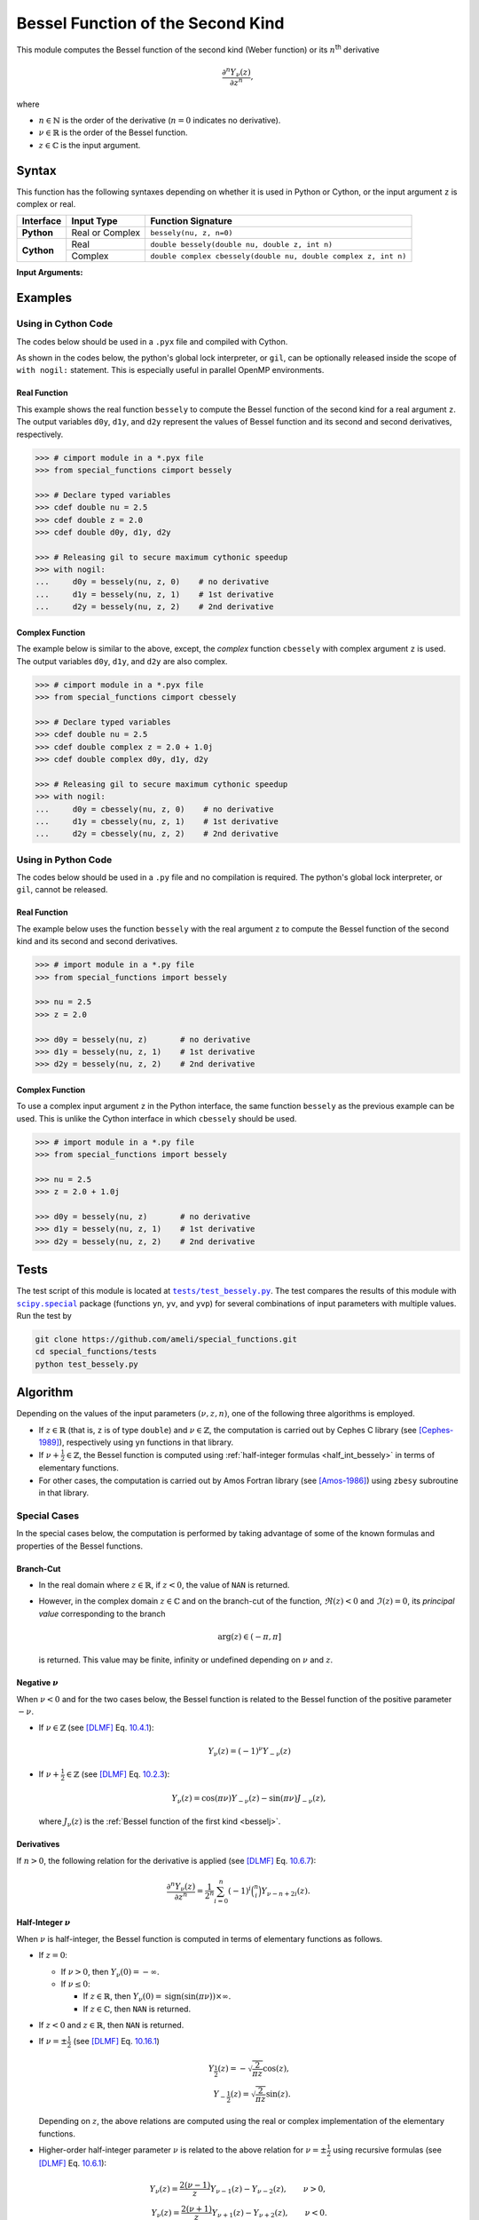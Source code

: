 .. _bessely:

**********************************
Bessel Function of the Second Kind
**********************************

This module computes the Bessel function of the second kind (Weber function) or its :math:`n`:superscript:`th` derivative

.. math::

    \frac{\partial^n Y_{\nu}(z)}{\partial z^n},

where

* :math:`n \in \mathbb{N}` is the order of the derivative (:math:`n = 0` indicates no derivative).
* :math:`\nu \in \mathbb{R}` is the order of the Bessel function.
* :math:`z \in \mathbb{C}` is the input argument.
  

======
Syntax
======

This function has the following syntaxes depending on whether it is used in Python or Cython, or the input argument ``z`` is complex or real.

+------------+-----------------+-----------------------------------------------------------------+
| Interface  | Input Type      | Function Signature                                              |
+============+=================+=================================================================+
| **Python** | Real or Complex | ``bessely(nu, z, n=0)``                                         |
+------------+-----------------+-----------------------------------------------------------------+
| **Cython** | Real            | ``double bessely(double nu, double z, int n)``                  |
+            +-----------------+-----------------------------------------------------------------+
|            | Complex         | ``double complex cbessely(double nu, double complex z, int n)`` |
+------------+-----------------+-----------------------------------------------------------------+

**Input Arguments:**

.. attribute:: nu
   :type: double
    
   The parameter :math:`\nu` of Bessel function.

.. attribute:: z
   :type: double or double complex

   The input argument :math:`z` of Bessel function.

   * In *Python*, the function ``bessely`` accepts ``double`` and ``double complex`` types.
   * In *Cython*, the function ``bessely`` accepts ``double`` type.
   * In *Cython*, the function ``cbessely`` accepts ``double complex`` type.

.. attribute:: n
   :type: int
   :value: 0

   The order :math:`n` of the derivative of Bessel function. Zero indicates no derivative.

   * For the *Python* interface, the default value is ``0`` and this argument may not be provided.
   * For the *Cython* interfaces, no default value is defined and this argument should be provided.


.. seealso::

   * :ref:`Bessel function of the first kind <besselj>`.
   * :ref:`Bessel function of the third kind <besselh>`.


========
Examples
========
 
--------------------
Using in Cython Code
--------------------

The codes below should be used in a ``.pyx`` file and compiled with Cython.

As shown in the codes below, the python's global lock interpreter, or ``gil``, can be optionally released inside the scope of ``with nogil:`` statement. This is especially useful in parallel OpenMP environments.

~~~~~~~~~~~~~
Real Function
~~~~~~~~~~~~~

This example shows the real function ``bessely`` to compute the Bessel function of the second kind for a real argument ``z``. The output variables ``d0y``, ``d1y``, and ``d2y`` represent the values of Bessel function and its second and second derivatives, respectively.

.. code-block:: python

    >>> # cimport module in a *.pyx file
    >>> from special_functions cimport bessely

    >>> # Declare typed variables
    >>> cdef double nu = 2.5
    >>> cdef double z = 2.0
    >>> cdef double d0y, d1y, d2y

    >>> # Releasing gil to secure maximum cythonic speedup
    >>> with nogil:
    ...     d0y = bessely(nu, z, 0)    # no derivative
    ...     d1y = bessely(nu, z, 1)    # 1st derivative
    ...     d2y = bessely(nu, z, 2)    # 2nd derivative

~~~~~~~~~~~~~~~~
Complex Function
~~~~~~~~~~~~~~~~

The example below is similar to the above, except, the *complex* function ``cbessely`` with complex argument ``z`` is used. The output variables ``d0y``, ``d1y``, and ``d2y`` are also complex.

.. code-block:: python

    >>> # cimport module in a *.pyx file
    >>> from special_functions cimport cbessely

    >>> # Declare typed variables
    >>> cdef double nu = 2.5
    >>> cdef double complex z = 2.0 + 1.0j
    >>> cdef double complex d0y, d1y, d2y

    >>> # Releasing gil to secure maximum cythonic speedup
    >>> with nogil:
    ...     d0y = cbessely(nu, z, 0)    # no derivative
    ...     d1y = cbessely(nu, z, 1)    # 1st derivative
    ...     d2y = cbessely(nu, z, 2)    # 2nd derivative

--------------------
Using in Python Code
--------------------

The codes below should be used in a ``.py`` file and no compilation is required. The python's global lock interpreter, or ``gil``, cannot be released.

~~~~~~~~~~~~~
Real Function
~~~~~~~~~~~~~

The example below uses the function ``bessely`` with the real argument ``z`` to compute the Bessel function of the second kind and its second and second derivatives.

.. code-block:: python

    >>> # import module in a *.py file
    >>> from special_functions import bessely

    >>> nu = 2.5
    >>> z = 2.0

    >>> d0y = bessely(nu, z)       # no derivative
    >>> d1y = bessely(nu, z, 1)    # 1st derivative
    >>> d2y = bessely(nu, z, 2)    # 2nd derivative

~~~~~~~~~~~~~~~~
Complex Function
~~~~~~~~~~~~~~~~

To use a complex input argument ``z`` in the Python interface, the same function ``bessely`` as the previous example can be used. This is unlike the Cython interface in which ``cbessely`` should be used.

.. code-block:: python

    >>> # import module in a *.py file
    >>> from special_functions import bessely

    >>> nu = 2.5
    >>> z = 2.0 + 1.0j

    >>> d0y = bessely(nu, z)       # no derivative
    >>> d1y = bessely(nu, z, 1)    # 1st derivative
    >>> d2y = bessely(nu, z, 2)    # 2nd derivative


=====
Tests
=====

The test script of this module is located at |tests/test_bessely.py|_. The test compares the results of this module with |scipy.special|_ package (functions ``yn``, ``yv``, and ``yvp``) for several combinations of input parameters with multiple values. Run the test by

.. code::

    git clone https://github.com/ameli/special_functions.git
    cd special_functions/tests
    python test_bessely.py

.. |tests/test_bessely.py| replace:: ``tests/test_bessely.py``
.. _tests/test_bessely.py: https://github.com/ameli/special_functions/blob/main/tests/test_bessely.py

.. |scipy.special| replace:: ``scipy.special``
.. _scipy.special: https://docs.scipy.org/doc/scipy/reference/special.html

=========
Algorithm
=========

Depending on the values of the input parameters :math:`(\nu, z, n)`, one of the following three algorithms is employed.

* If :math:`z \in \mathbb{R}` (that is, ``z`` is of type ``double``) and :math:`\nu \in \mathbb{Z}`, the computation is carried out by Cephes C library (see [Cephes-1989]_), respectively using ``yn`` functions in that library.
* If :math:`\nu + \frac{1}{2} \in \mathbb{Z}`, the Bessel function is computed using :ref:`half-integer formulas <half_int_bessely>` in terms of elementary functions.
* For other cases, the computation is carried out by Amos Fortran library (see [Amos-1986]_) using ``zbesy`` subroutine in that library.

-------------
Special Cases
-------------

In the special cases below, the computation is performed by taking advantage of some of the known formulas and properties of the Bessel functions.

~~~~~~~~~~
Branch-Cut
~~~~~~~~~~

* In the real domain where :math:`z \in\mathbb{R}`, if :math:`z < 0`, the value of ``NAN`` is returned.
* However, in the complex domain :math:`z \in\mathbb{C}` and on the branch-cut of the function, :math:`\Re(z) < 0` and :math:`\Im(z) = 0`, its *principal value* corresponding to the branch
  
  .. math::
      
      \mathrm{arg}(z) \in (-\pi, \pi]
      
  is returned. This value may be finite, infinity or undefined depending on :math:`\nu` and :math:`z`.

~~~~~~~~~~~~~~~~~~~~
Negative :math:`\nu`
~~~~~~~~~~~~~~~~~~~~

When :math:`\nu < 0` and for the two cases below, the Bessel function is related to the Bessel function of the positive parameter :math:`-\nu`.

* If :math:`\nu \in \mathbb{Z}` (see [DLMF]_ Eq. `10.4.1 <https://dlmf.nist.gov/10.4#E1>`_):

  .. math::

      Y_{\nu}(z) = (-1)^{\nu} Y_{-\nu}(z)

* If :math:`\nu + \frac{1}{2} \in \mathbb{Z}` (see [DLMF]_ Eq. `10.2.3 <https://dlmf.nist.gov/10.2#E3>`_):

  .. math::

      Y_{\nu}(z) = \cos(\pi \nu) Y_{-\nu}(z) - \sin(\pi \nu) J_{-\nu}(z),

  where :math:`J_{\nu}(z)` is the :ref:`Bessel function of the first kind <besselj>`.

~~~~~~~~~~~
Derivatives
~~~~~~~~~~~

If :math:`n > 0`, the following relation for the derivative is applied (see [DLMF]_ Eq. `10.6.7 <https://dlmf.nist.gov/10.6#E7>`_):

.. math::
   
   \frac{\partial^n Y_{\nu}(z)}{\partial z^n} = \frac{1}{2^n} \sum_{i = 0}^n (-1)^i \binom{n}{i} Y_{\nu - n + 2i}(z).

.. _half_int_bessely:

~~~~~~~~~~~~~~~~~~~~~~~~
Half-Integer :math:`\nu`
~~~~~~~~~~~~~~~~~~~~~~~~

When :math:`\nu` is half-integer, the Bessel function is computed in terms of elementary functions as follows.

* If :math:`z = 0`:

  * If :math:`\nu > 0`, then :math:`Y_{\nu}(0) = -\infty`.
  * If :math:`\nu \leq 0`:
    
    * If :math:`z \in \mathbb{R}`, then :math:`Y_{\nu}(0) = \mathrm{sign}(\sin(\pi \nu)) \times \infty`.
    * If :math:`z \in \mathbb{C}`, then ``NAN`` is returned.

* If :math:`z < 0` and :math:`z \in \mathbb{R}`, then ``NAN`` is returned.

* If :math:`\nu = \pm \frac{1}{2}` (see [DLMF]_ Eq. `10.16.1 <https://dlmf.nist.gov/10.16#E1>`_)

  .. math::

      Y_{\frac{1}{2}}(z) = -\sqrt{\frac{2}{\pi z}} \cos(z), \\
      Y_{-\frac{1}{2}}(z) = \sqrt{\frac{2}{\pi z}} \sin(z).

  Depending on :math:`z`, the above relations are computed using the real or complex implementation of the elementary functions.

* Higher-order half-integer parameter :math:`\nu` is related to the above relation for :math:`\nu = \pm \frac{1}{2}` using recursive formulas (see [DLMF]_ Eq. `10.6.1 <https://dlmf.nist.gov/10.6#E1>`_):

.. math::

    Y_{\nu}(z) = \frac{2 (\nu - 1)}{z} Y_{\nu - 1}(z) - Y_{\nu - 2}(z), \qquad \nu > 0, \\
    Y_{\nu}(z) = \frac{2 (\nu + 1)}{z} Y_{\nu + 1}(z) - Y_{\nu + 2}(z), \qquad \nu < 0.


==========
References
==========

.. [Cephes-1989] Moshier, S. L. (1989). C language library with special functions for mathematical physics. Available at `http://www.netlib.org/cephes <http://www.netlib.org/cephes>`_.

.. [Amos-1986] Amos, D. E. (1986). Algorithm 644: A portable package for Bessel functions of a complex argument and nonnegative order. ACM Trans. Math. Softw. 12, 3 (Sept. 1986), 265-273. DOI: `https://doi.org/10.1145/7921.214331 <https://doi.org/10.1145/7921.214331>`_. Available at `http://netlib.org/amos/ <http://netlib.org/amos/>`_.

.. [DLMF]
   Olver, F. W. J., Olde Daalhuis, A. B., Lozier, D. W., Schneider, B. I., Boisvert, R. F., Clark, C. W., Miller, B. R., Saunders, B. V., Cohl, H. S., and McClain, M. A., eds. NIST Digital Library of Mathematical Functions. `http://dlmf.nist.gov/ <http://dlmf.nist.gov/>`_, Release 1.1.0 of 2020-12-15.

